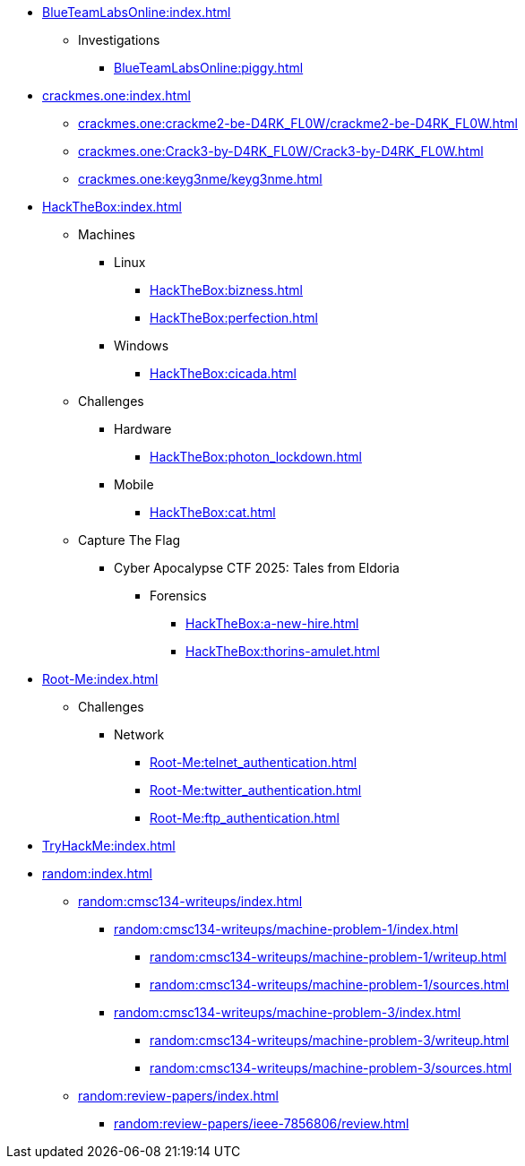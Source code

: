 [BlueTeamLabsOnline]
* xref:BlueTeamLabsOnline:index.adoc[]
** Investigations
*** xref:BlueTeamLabsOnline:piggy.adoc[]

[crackmes.one]
* xref:crackmes.one:index.adoc[]
** xref:crackmes.one:crackme2-be-D4RK_FL0W/crackme2-be-D4RK_FL0W.adoc[]
** xref:crackmes.one:Crack3-by-D4RK_FL0W/Crack3-by-D4RK_FL0W.adoc[]
** xref:crackmes.one:keyg3nme/keyg3nme.adoc[]

[HackTheBox]
* xref:HackTheBox:index.adoc[]
** Machines
*** Linux
**** xref:HackTheBox:bizness.adoc[]
**** xref:HackTheBox:perfection.adoc[]
*** Windows
**** xref:HackTheBox:cicada.adoc[]
** Challenges
*** Hardware
**** xref:HackTheBox:photon_lockdown.adoc[]
*** Mobile
**** xref:HackTheBox:cat.adoc[]
** Capture The Flag
*** Cyber Apocalypse CTF 2025: Tales from Eldoria
**** Forensics
***** xref:HackTheBox:a-new-hire.adoc[]
***** xref:HackTheBox:thorins-amulet.adoc[]


[Root-Me]
* xref:Root-Me:index.adoc[]
** Challenges
*** Network
**** xref:Root-Me:telnet_authentication.adoc[]
**** xref:Root-Me:twitter_authentication.adoc[]
**** xref:Root-Me:ftp_authentication.adoc[]

[TryHackMe]
* xref:TryHackMe:index.adoc[]

[random]
* xref:random:index.adoc[]
** xref:random:cmsc134-writeups/index.adoc[]
*** xref:random:cmsc134-writeups/machine-problem-1/index.adoc[]
**** xref:random:cmsc134-writeups/machine-problem-1/writeup.adoc[]
**** xref:random:cmsc134-writeups/machine-problem-1/sources.adoc[]
*** xref:random:cmsc134-writeups/machine-problem-3/index.adoc[]
**** xref:random:cmsc134-writeups/machine-problem-3/writeup.adoc[]
**** xref:random:cmsc134-writeups/machine-problem-3/sources.adoc[]
** xref:random:review-papers/index.adoc[]
*** xref:random:review-papers/ieee-7856806/review.adoc[]

